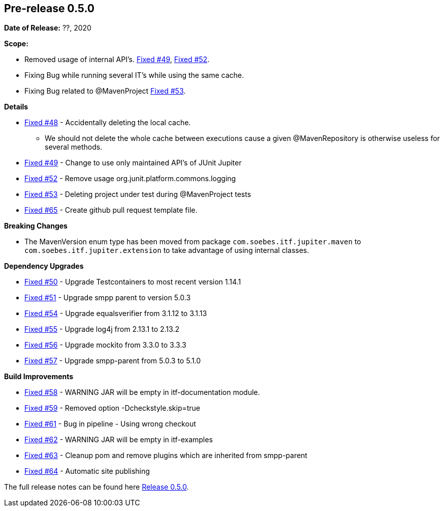 // Licensed to the Apache Software Foundation (ASF) under one
// or more contributor license agreements. See the NOTICE file
// distributed with this work for additional information
// regarding copyright ownership. The ASF licenses this file
// to you under the Apache License, Version 2.0 (the
// "License"); you may not use this file except in compliance
// with the License. You may obtain a copy of the License at
//
//   http://www.apache.org/licenses/LICENSE-2.0
//
//   Unless required by applicable law or agreed to in writing,
//   software distributed under the License is distributed on an
//   "AS IS" BASIS, WITHOUT WARRANTIES OR CONDITIONS OF ANY
//   KIND, either express or implied. See the License for the
//   specific language governing permissions and limitations
//   under the License.
//
[[release-notes-0.5.0]]
== Pre-release 0.5.0

:issue-48: https://github.com/khmarbaise/maven-it-extension/issues/48[Fixed #48]
:issue-49: https://github.com/khmarbaise/maven-it-extension/issues/49[Fixed #49]
:issue-50: https://github.com/khmarbaise/maven-it-extension/issues/50[Fixed #50]
:issue-51: https://github.com/khmarbaise/maven-it-extension/issues/51[Fixed #51]
:issue-52: https://github.com/khmarbaise/maven-it-extension/issues/52[Fixed #52]
:issue-53: https://github.com/khmarbaise/maven-it-extension/issues/53[Fixed #53]
:issue-54: https://github.com/khmarbaise/maven-it-extension/issues/54[Fixed #54]
:issue-55: https://github.com/khmarbaise/maven-it-extension/issues/55[Fixed #55]
:issue-56: https://github.com/khmarbaise/maven-it-extension/issues/56[Fixed #56]
:issue-57: https://github.com/khmarbaise/maven-it-extension/issues/57[Fixed #57]
:issue-58: https://github.com/khmarbaise/maven-it-extension/issues/58[Fixed #58]
:issue-59: https://github.com/khmarbaise/maven-it-extension/issues/59[Fixed #59]
:issue-61: https://github.com/khmarbaise/maven-it-extension/issues/61[Fixed #61]
:issue-62: https://github.com/khmarbaise/maven-it-extension/issues/62[Fixed #62]
:issue-63: https://github.com/khmarbaise/maven-it-extension/issues/63[Fixed #63]
:issue-64: https://github.com/khmarbaise/maven-it-extension/issues/64[Fixed #64]
:issue-65: https://github.com/khmarbaise/maven-it-extension/issues/65[Fixed #65]

:release-0_5_0: https://github.com/khmarbaise/maven-it-extension/milestone/5?closed=1

*Date of Release:* ??, 2020

*Scope:*

 - Removed usage of internal API's. {issue-49}, {issue-52}.
 - Fixing Bug while running several IT's while using the same cache.
 - Fixing Bug related to @MavenProject {issue-53}.

*Details*

 * {issue-48} - Accidentally deleting the local cache.
    - We should not delete the whole cache between executions cause
      a given @MavenRepository is otherwise useless for several methods.
 * {issue-49} - Change to use only maintained API's of JUnit Jupiter
 * {issue-52} - Remove usage org.junit.platform.commons.logging
 * {issue-53} - Deleting project under test during @MavenProject tests
 * {issue-65} - Create github pull request template file.

*Breaking Changes*

 * The MavenVersion enum type has been moved from package `com.soebes.itf.jupiter.maven` to
   `com.soebes.itf.jupiter.extension` to take advantage of using internal classes.

*Dependency Upgrades*

 * {issue-50} - Upgrade Testcontainers to most recent version 1.14.1
 * {issue-51} - Upgrade smpp parent to version 5.0.3
 * {issue-54} - Upgrade equalsverifier from 3.1.12 to 3.1.13
 * {issue-55} - Upgrade log4j from 2.13.1 to 2.13.2
 * {issue-56} - Upgrade mockito from 3.3.0 to 3.3.3
 * {issue-57} - Upgrade smpp-parent from 5.0.3 to 5.1.0

*Build Improvements*

 * {issue-58} - WARNING JAR will be empty in itf-documentation module.
 * {issue-59} - Removed option -Dcheckstyle.skip=true
 * {issue-61} - Bug in pipeline - Using wrong checkout
 * {issue-62} - WARNING JAR will be empty in itf-examples
 * {issue-63} - Cleanup pom and remove plugins which are inherited from smpp-parent
 * {issue-64} - Automatic site publishing

The full release notes can be found here {release-0_5_0}[Release 0.5.0].